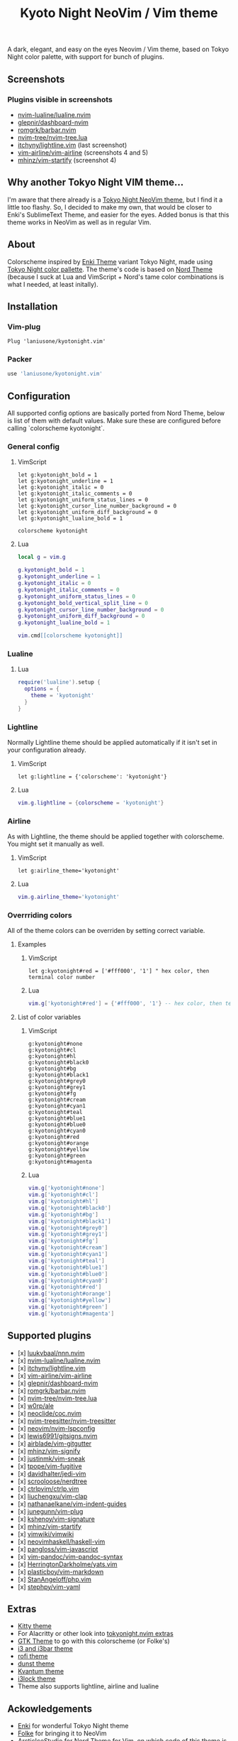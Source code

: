 #+title: Kyoto Night NeoVim / Vim theme

A dark, elegant, and easy on the eyes Neovim / Vim theme, based on Tokyo Night color palette, with support for bunch of plugins.

** Screenshots

[[https://imgur.com/9FzWR3h.png]]

[[https://imgur.com/wPSCAWb.png]]

[[https://imgur.com/WAR6ksS.png]]

[[https://imgur.com/BBhep1q.png]]

[[https://imgur.com/NMkAXA7.png]]

[[https://imgur.com/VWalS2r.png]]

*** Plugins visible in screenshots
- [[https://github.com/nvim-lualine/lualine.nvim][nvim-lualine/lualine.nvim]]
- [[https://github.com/glepnir/dashboard-nvim][glepnir/dashboard-nvim]]
- [[https://github.com/romgrk/barbar.nvim][romgrk/barbar.nvim]]
- [[https://github.com/nvim-tree/nvim-tree.lua][nvim-tree/nvim-tree.lua]]
- [[https://github.com/itchyny/lightline.vim][itchyny/lightline.vim]] (last screenshot)
- [[https://github.com/vim-airline/vim-airline][vim-airline/vim-airline]] (screenshots 4 and 5)
- [[https://github.com/mhinz/vim-startify][mhinz/vim-startify]] (screenshot 4)

** Why another Tokyo Night VIM theme...

I'm aware that there already is a [[https://github.com/folke/tokyonight.nvim][Tokyo Night NeoVim theme]], but I find it a little too flashy.
So, I decided to make my own, that would be closer to Enki's SublimeText Theme, and easier for the eyes.
Added bonus is that this theme works in NeoVim as well as in regular Vim.

** About

Colorscheme inspired by [[https://github.com/enkia/enki-theme][Enki Theme]] variant Tokyo Night, made using [[https://github.com/enkia/tokyo-night-vscode-theme#color-palette][Tokyo Night color pallette]].
The theme's code is based on [[https://github.com/arcticicestudio/nord-vim][Nord Theme]] (because I suck at Lua and VimScript + Nord's tame color combinations is what I needed, at least initally).

** Installation

*** Vim-plug

#+begin_src vim
Plug 'laniusone/kyotonight.vim'
#+end_src

*** Packer

#+begin_src lua
use 'laniusone/kyotonight.vim'
#+end_src

** Configuration

All supported config options are basically ported from Nord Theme, below is list of them with default values.
Make sure these are configured before calling `colorscheme kyotonight`.

*** General config

**** VimScript

#+begin_src vim
let g:kyotonight_bold = 1
let g:kyotonight_underline = 1
let g:kyotonight_italic = 0
let g:kyotonight_italic_comments = 0
let g:kyotonight_uniform_status_lines = 0
let g:kyotonight_cursor_line_number_background = 0
let g:kyotonight_uniform_diff_background = 0
let g:kyotonight_lualine_bold = 1

colorscheme kyotonight
#+end_src

**** Lua

#+begin_src lua
local g = vim.g

g.kyotonight_bold = 1
g.kyotonight_underline = 1
g.kyotonight_italic = 0
g.kyotonight_italic_comments = 0
g.kyotonight_uniform_status_lines = 0
g.kyotonight_bold_vertical_split_line = 0
g.kyotonight_cursor_line_number_background = 0
g.kyotonight_uniform_diff_background = 0
g.kyotonight_lualine_bold = 1

vim.cmd[[colorscheme kyotonight]]
#+end_src

*** Lualine

**** Lua

#+begin_src lua
require('lualine').setup {
  options = {
    theme = 'kyotonight'
  }
}
#+end_src

*** Lightline

Normally Lightline theme should be applied automatically if it isn't set in your configuration already.

**** VimScript

#+begin_src vim
let g:lightline = {'colorscheme': 'kyotonight'}
#+end_src

**** Lua

#+begin_src lua
vim.g.lightline = {colorscheme = 'kyotonight'}
#+end_src

*** Airline

As with Lightline, the theme should be applied together with colorscheme. You might set it manually as well.

**** VimScript

#+begin_src vim
let g:airline_theme='kyotonight'
#+end_src

**** Lua

#+begin_src lua
vim.g.airline_theme='kyotonight'
#+end_src

*** Overrriding colors

All of the theme colors can be overriden by setting correct variable.

**** Examples

***** VimScript

#+begin_src vim
let g:kyotonight#red = ['#fff000', '1'] " hex color, then terminal color number
#+end_src

***** Lua

#+begin_src lua
vim.g['kyotonight#red'] = {'#fff000', '1'} -- hex color, then terminal color number
#+end_src

**** List of color variables

***** VimScript

#+begin_src vim
g:kyotonight#none   
g:kyotonight#cl     
g:kyotonight#hl     
g:kyotonight#black0 
g:kyotonight#bg     
g:kyotonight#black1 
g:kyotonight#grey0  
g:kyotonight#grey1  
g:kyotonight#fg     
g:kyotonight#cream  
g:kyotonight#cyan1  
g:kyotonight#teal   
g:kyotonight#blue1  
g:kyotonight#blue0  
g:kyotonight#cyan0  
g:kyotonight#red    
g:kyotonight#orange 
g:kyotonight#yellow 
g:kyotonight#green  
g:kyotonight#magenta
#+end_src

***** Lua

#+begin_src lua
vim.g['kyotonight#none']
vim.g['kyotonight#cl']
vim.g['kyotonight#hl']
vim.g['kyotonight#black0']
vim.g['kyotonight#bg']
vim.g['kyotonight#black1']
vim.g['kyotonight#grey0']
vim.g['kyotonight#grey1']
vim.g['kyotonight#fg']
vim.g['kyotonight#cream']
vim.g['kyotonight#cyan1']
vim.g['kyotonight#teal']
vim.g['kyotonight#blue1']
vim.g['kyotonight#blue0']
vim.g['kyotonight#cyan0']
vim.g['kyotonight#red']
vim.g['kyotonight#orange']
vim.g['kyotonight#yellow']
vim.g['kyotonight#green']
vim.g['kyotonight#magenta']
#+end_src

** Supported plugins
- [x] [[https://github.com/luukvbaal/nnn.nvim][luukvbaal/nnn.nvim]]
- [x] [[https://github.com/nvim-lualine/lualine.nvim][nvim-lualine/lualine.nvim]]
- [x] [[https://github.com/itchyny/lightline.vim][itchyny/lightline.vim]]
- [x] [[https://github.com/vim-airline/vim-airline][vim-airline/vim-airline]]
- [x] [[https://github.com/glepnir/dashboard-nvim][glepnir/dashboard-nvim]]
- [x] [[https://github.com/romgrk/barbar.nvim][romgrk/barbar.nvim]]
- [x] [[https://github.com/nvim-tree/nvim-tree.lua][nvim-tree/nvim-tree.lua]]
- [x] [[https://github.com/w0rp/ale][w0rp/ale]]
- [x] [[https://github.com/neoclide/coc.nvim][neoclide/coc.nvim]]
- [x] [[https://github.com/nvim-treesitter/nvim-treesitter][nvim-treesitter/nvim-treesitter]]
- [x] [[https://github.com/neovim/nvim-lspconfig][neovim/nvim-lspconfig]]
- [x] [[https://github.com/lewis6991/gitsigns.nvim][lewis6991/gitsigns.nvim]]
- [x] [[https://github.com/airblade/vim-gitgutter][airblade/vim-gitgutter]]
- [x] [[https://github.com/mhinz/vim-signify][mhinz/vim-signify]]
- [x] [[https://github.com/justinmk/vim-sneak][justinmk/vim-sneak]]
- [x] [[https://github.com/tpope/vim-fugitive][tpope/vim-fugitive]]
- [x] [[https://github.com/davidhalter/jedi-vim][davidhalter/jedi-vim]]
- [x] [[https://github.com/scrooloose/nerdtree][scrooloose/nerdtree]]
- [x] [[https://github.com/ctrlpvim/ctrlp.vim][ctrlpvim/ctrlp.vim]]
- [x] [[https://github.com/liuchengxu/vim-clap][liuchengxu/vim-clap]]
- [x] [[https://github.com/nathanaelkane/vim-indent-guides][nathanaelkane/vim-indent-guides]]
- [x] [[https://github.com/junegunn/vim-plug][junegunn/vim-plug]]
- [x] [[https://github.com/kshenoy/vim-signature][kshenoy/vim-signature]]
- [x] [[https://github.com/mhinz/vim-startify][mhinz/vim-startify]]
- [x] [[https://github.com/vimwiki/vimwiki][vimwiki/vimwiki]]
- [x] [[https://github.com/neovimhaskell/haskell-vim][neovimhaskell/haskell-vim]]
- [x] [[https://github.com/pangloss/vim-javascript][pangloss/vim-javascript]]
- [x] [[https://github.com/vim-pandoc/vim-pandoc-syntax][vim-pandoc/vim-pandoc-syntax]]
- [x] [[https://github.com/HerringtonDarkholme/yats.vim][HerringtonDarkholme/yats.vim]]
- [x] [[https://github.com/plasticboy/vim-markdown][plasticboy/vim-markdown]]
- [x] [[https://github.com/StanAngeloff/php.vim][StanAngeloff/php.vim]]
- [x] [[https://github.com/stephpy/vim-yaml][stephpy/vim-yaml]]

** Extras

- [[https://github.com/laniusone/kyotonight.vim/blob/master/extras/kitty/kyotonight.conf][Kitty theme]]
- For Alacritty or other look into [[https://github.com/folke/tokyonight.nvim/tree/main/extras][tokyonight.nvim extras]]
- [[https://github.com/laniusone/oomox-arc-kyotonight][GTK Theme]] to go with this colorscheme (or Folke's)
- [[https://github.com/laniusone/kyotonight.vim/raw/master/extras/i3/kyotonight][i3 and i3bar theme]]
- [[https://github.com/laniusone/kyotonight.vim/raw/master/extras/rofi/KyotoNight.rasi][rofi theme]]
- [[https://github.com/laniusone/kyotonight.vim/raw/master/extras/dunst/dunstrc][dunst theme]]
- [[https://github.com/laniusone/kyotonight.vim/tree/master/extras/kvantum][Kvantum theme]]
- [[https://github.com/laniusone/kyotonight.vim/tree/master/extras/i3lock-color][i3lock theme]]
- Theme also supports lightline, airline and lualine

** Ackowledgements

- [[https://github.com/enkia][Enki]] for wonderful Tokyo Night theme
- [[https://github.com/folke][Folke]] for bringing it to NeoVim
- [[https://github.com/arcticicestudio][ArcticIceStudio]] for Nord Theme for Vim, on which code of this theme is based on
